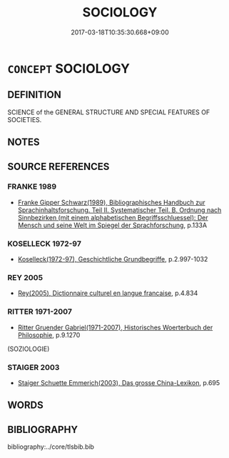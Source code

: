 # -*- mode: mandoku-tls-view -*-
#+TITLE: SOCIOLOGY
#+DATE: 2017-03-18T10:35:30.668+09:00        
#+STARTUP: content
* =CONCEPT= SOCIOLOGY
:PROPERTIES:
:CUSTOM_ID: uuid-5d2bb722-8031-4fa1-bc72-9c1c00328ebc
:TR_ZH: 社會學
:END:
** DEFINITION

SCIENCE of the GENERAL STRUCTURE AND SPECIAL FEATURES OF SOCIETIES.

** NOTES

** SOURCE REFERENCES
*** FRANKE 1989
 - [[cite:FRANKE-1989][Franke Gipper Schwarz(1989), Bibliographisches Handbuch zur Sprachinhaltsforschung. Teil II. Systematischer Teil. B. Ordnung nach Sinnbezirken (mit einem alphabetischen Begriffsschluessel): Der Mensch und seine Welt im Spiegel der Sprachforschung]], p.133A

*** KOSELLECK 1972-97
 - [[cite:KOSELLECK-1972-97][Koselleck(1972-97), Geschichtliche Grundbegriffe]], p.2.997-1032

*** REY 2005
 - [[cite:REY-2005][Rey(2005), Dictionnaire culturel en langue francaise]], p.4.834

*** RITTER 1971-2007
 - [[cite:RITTER-1971-2007][Ritter Gruender Gabriel(1971-2007), Historisches Woerterbuch der Philosophie]], p.9.1270
 (SOZIOLOGIE)
*** STAIGER 2003
 - [[cite:STAIGER-2003][Staiger Schuette Emmerich(2003), Das grosse China-Lexikon]], p.695

** WORDS
   :PROPERTIES:
   :VISIBILITY: children
   :END:
** BIBLIOGRAPHY
bibliography:../core/tlsbib.bib
